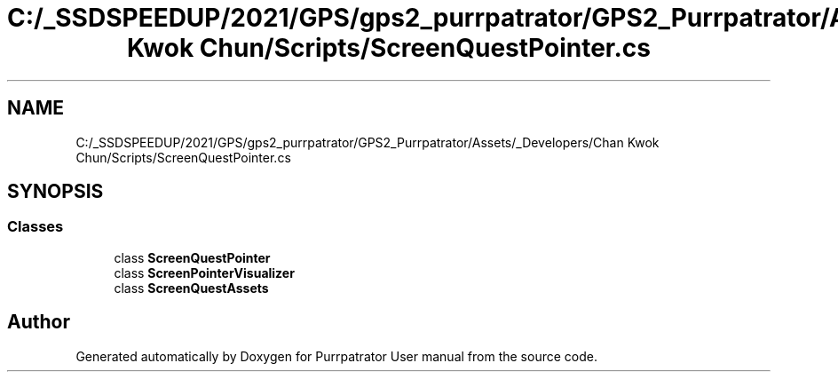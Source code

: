 .TH "C:/_SSDSPEEDUP/2021/GPS/gps2_purrpatrator/GPS2_Purrpatrator/Assets/_Developers/Chan Kwok Chun/Scripts/ScreenQuestPointer.cs" 3 "Mon Apr 18 2022" "Purrpatrator User manual" \" -*- nroff -*-
.ad l
.nh
.SH NAME
C:/_SSDSPEEDUP/2021/GPS/gps2_purrpatrator/GPS2_Purrpatrator/Assets/_Developers/Chan Kwok Chun/Scripts/ScreenQuestPointer.cs
.SH SYNOPSIS
.br
.PP
.SS "Classes"

.in +1c
.ti -1c
.RI "class \fBScreenQuestPointer\fP"
.br
.ti -1c
.RI "class \fBScreenPointerVisualizer\fP"
.br
.ti -1c
.RI "class \fBScreenQuestAssets\fP"
.br
.in -1c
.SH "Author"
.PP 
Generated automatically by Doxygen for Purrpatrator User manual from the source code\&.

